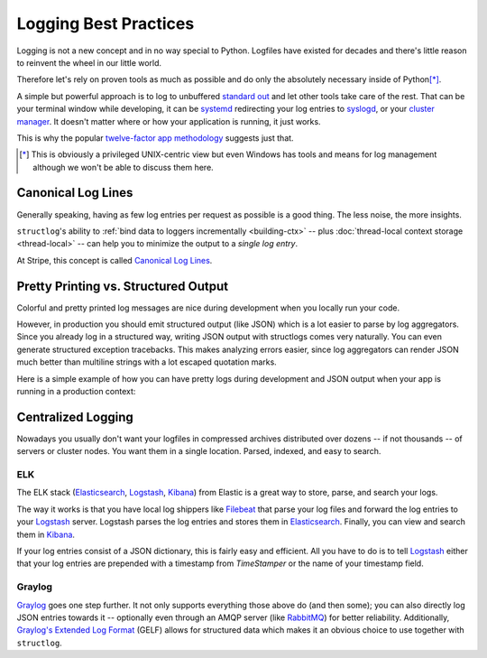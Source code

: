 ======================
Logging Best Practices
======================

Logging is not a new concept and in no way special to Python.
Logfiles have existed for decades and there's little reason to reinvent the wheel in our little world.

Therefore let's rely on proven tools as much as possible and do only the absolutely necessary inside of Python\ [*]_.

A simple but powerful approach is to log to unbuffered `standard out`_ and let other tools take care of the rest.
That can be your terminal window while developing, it can be systemd_ redirecting your log entries to syslogd_, or your `cluster manager`_.
It doesn't matter where or how your application is running, it just works.

This is why the popular `twelve-factor app methodology`_ suggests just that.

.. [*] This is obviously a privileged UNIX-centric view but even Windows has tools and means for log management although we won't be able to discuss them here.


Canonical Log Lines
===================

Generally speaking, having as few log entries per request as possible is a good thing.
The less noise, the more insights.

``structlog``'s ability to :ref:`bind data to loggers incrementally <building-ctx>` -- plus :doc:`thread-local context storage <thread-local>` -- can help you to minimize the output to a *single log entry*.

At Stripe, this concept is called `Canonical Log Lines <https://brandur.org/canonical-log-lines>`_.


Pretty Printing vs. Structured Output
=====================================

Colorful and pretty printed log messages are nice during development when you locally run your code.

However, in production you should emit structured output (like JSON) which is a lot easier to parse by log aggregators.
Since you already log in a structured way, writing JSON output with structlogs comes very naturally.
You can even generate structured exception tracebacks.
This makes analyzing errors easier, since log aggregators can render JSON much better than multiline strings with a lot escaped quotation marks.

Here is a simple example of how you can have pretty logs during development and JSON output when your app is running in a production context:

.. doctest::

   >>> import sys
   >>> import structlog
   >>>
   >>> shared_processors = [
   ...     # Processors that have nothing to do with output,
   ...     # e.g., add timestamps or log level names.
   ... ]
   >>> if sys.stderr.isatty():
   ...     # Pretty printing when we run in a terminal session.
   ...     # Automatically prints pretty tracebacks when "rich" is installed
   ...     processors = shared_processors + [
   ...         structlog.dev.ConsoleRenderer(),
   ...     ]
   ... else:
   ...     # Print JSON when we run, e.g., in a Docker container.
   ...     # Also print structured tracebacks.
   ...     processors = shared_processors + [
   ...         structlog.processors.ExceptionFormatter(
   ...             structlog.tracebacks.JSONFormatter()
   ...         ),
   ...         structlog.processors.JSONRenderer(),
   ...     ]
   >>> structlog.configure(processors)


Centralized Logging
===================

Nowadays you usually don't want your logfiles in compressed archives distributed over dozens -- if not thousands -- of servers or cluster nodes.
You want them in a single location.
Parsed, indexed, and easy to search.


ELK
---

The ELK stack (Elasticsearch_, Logstash_, Kibana_) from Elastic is a great way to store, parse, and search your logs.

The way it works is that you have local log shippers like Filebeat_ that parse your log files and forward the log entries to your Logstash_ server.
Logstash parses the log entries and stores them in Elasticsearch_.
Finally, you can view and search them in Kibana_.

If your log entries consist of a JSON dictionary, this is fairly easy and efficient.
All you have to do is to tell Logstash_ either that your log entries are prepended with a timestamp from `TimeStamper` or the name of your timestamp field.


Graylog
-------

Graylog_ goes one step further.
It not only supports everything those above do (and then some); you can also directly log JSON entries towards it -- optionally even through an AMQP server (like RabbitMQ_) for better reliability.
Additionally, `Graylog's Extended Log Format`_ (GELF) allows for structured data which makes it an obvious choice to use together with ``structlog``.


.. _Graylog: https://www.graylog.org/
.. _Elastic: https://www.elastic.co/
.. _Logstash: https://www.elastic.co/logstash
.. _Kibana: https://www.elastic.co/kibana
.. _Elasticsearch: https://www.elastic.co/elasticsearch
.. _`Graylog's Extended Log Format`: https://docs.graylog.org/en/latest/pages/gelf.html
.. _`standard out`: https://en.wikipedia.org/wiki/Standard_out#Standard_output_.28stdout.29
.. _syslogd: https://en.wikipedia.org/wiki/Syslogd
.. _`twelve-factor app methodology`: https://12factor.net/logs
.. _systemd: https://en.wikipedia.org/wiki/Systemd
.. _`cluster manager`: https://kubernetes.io/docs/concepts/cluster-administration/logging/
.. _Filebeat: https://github.com/elastic/beats/tree/master/filebeat
.. _RabbitMQ: https://www.rabbitmq.com/
